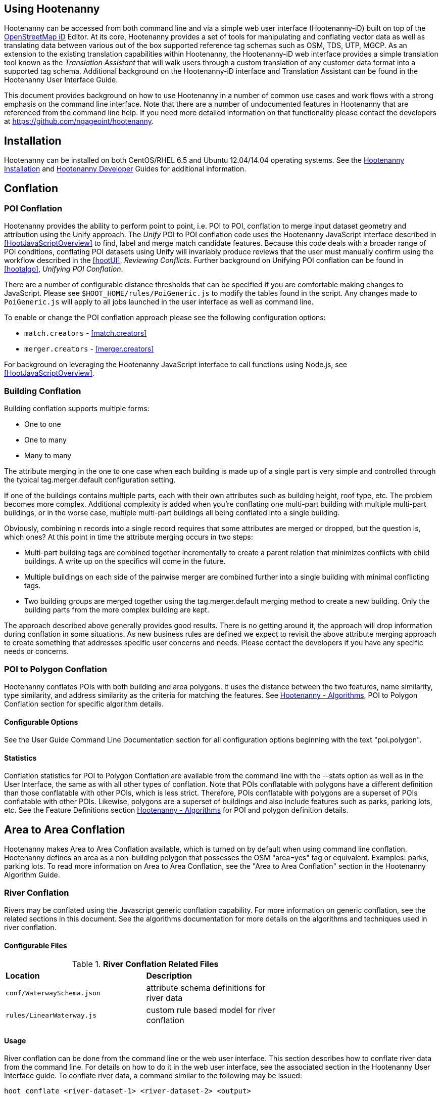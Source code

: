 
== Using Hootenanny

Hootenanny can be accessed from both command line and via a simple web user interface (Hootenanny-iD) built on top of the link:$$https://www.openstreetmap.org/edit?editor=id$$[OpenStreetMap iD] Editor.  At its core, Hootenanny  provides a set of tools for manipulating and conflating vector data as well as translating data between various out of the box supported reference tag schemas such as OSM, TDS, UTP, MGCP.  As an extension to the existing translation capabilities within Hootenanny, the Hootenanny-iD web interface provides a simple translation tool known as the _Translation Assistant_ that will walk users through a custom translation of any customer data format into a supported tag schema.  Additional background on the Hootenanny-iD interface and Translation Assistant can be found in the Hootenanny User Interface Guide. 

This document provides background on how to use Hootenanny in a number of common use cases and work flows with a strong emphasis on the command line interface. Note that there are a number of undocumented features in Hootenanny that are referenced from the command line help. If you need more detailed information on that functionality please contact the developers at https://github.com/ngageoint/hootenanny.

[[Installation]]
== Installation

Hootenanny can be installed on both CentOS/RHEL 6.5 and Ubuntu 12.04/14.04 operating systems.  See the <<hootInstall, Hootenanny Installation>> and <<hootDevGuide, Hootenanny Developer>> Guides for additional information. 

[[OldDocsConflation]]
== Conflation

[[PoiToPoi]]
=== POI Conflation

Hootenanny provides the ability to perform point to point, i.e. POI to POI, conflation to merge input dataset geometry and attribution using the Unify approach. The _Unify_ POI to POI conflation code uses the Hootenanny JavaScript interface described in <<HootJavaScriptOverview>> 
to find, label and merge match candidate features. Because this code deals with a broader range of POI conditions, conflating POI 
datasets using Unify will invariably produce reviews that the user must manually confirm using the workflow described in the
<<hootUI>>, _Reviewing Conflicts_.  Further background on Unifying POI conflation can be found in <<hootalgo>>, _Unifying
POI Conflation_.

There are a number of configurable distance thresholds that can be specified if
you are comfortable making changes to JavaScript. Please see
`$HOOT_HOME/rules/PoiGeneric.js` to modify the tables found in the script. Any
changes made to `PoiGeneric.js` will apply to all jobs launched in the user
interface as well as command line.

To enable or change the POI conflation approach please see the following
configuration options:

* `match.creators` - <<match.creators>>
* `merger.creators` - <<merger.creators>>

For background on leveraging the Hootenanny JavaScript interface to call
functions using Node.js, see <<HootJavaScriptOverview>>.

[[Building-Conflation]]
=== Building Conflation

Building conflation supports multiple forms:

* One to one
* One to many
* Many to many

The attribute merging in the one to one case when each building is made up of a
single part is very simple and controlled through the typical
+tag.merger.default+ configuration setting.

If one of the buildings contains multiple parts, each with their own attributes such as building height, roof type, etc. The problem becomes more complex. Additional complexity is added when you're conflating one multi-part building with multiple multi-part buildings, or in the worse case, multiple multi-part buildings all being conflated into a single building.

Obviously, combining n records into a single record requires that some attributes are merged or dropped, but the question is, which ones? At this point in time the attribute merging occurs in two steps:

* Multi-part building tags are combined together incrementally to create a parent relation that minimizes conflicts with child buildings. A write up on the specifics will come in the future.
* Multiple buildings on each side of the pairwise merger are combined further into a single building with minimal conflicting tags.
* Two building groups are merged together using the +tag.merger.default+ merging method to create a new building. Only the building parts from the more complex building are kept.

The approach described above generally provides good results. There is no getting around it, the approach will drop information during conflation in some situations. As new business rules are defined we expect to revisit the above attribute merging approach to create something that addresses specific user concerns and needs. Please contact the developers if you have any specific needs or concerns.

[[PoiToPolygonConflation]]
=== POI to Polygon Conflation
 
Hootenanny conflates POIs with both building and area polygons.  It uses the distance between the two features, name similarity, type similarity, and address similarity as the criteria for matching the features.  See <<hootalgo, Hootenanny - Algorithms>>, POI to Polygon Conflation section for specific algorithm details.

[[PoiToPolygonConfigurableOptions]]
==== Configurable Options
  
See the User Guide Command Line Documentation section for all configuration options beginning with the text "poi.polygon".

[[PoiToPolygonStatistics]]
==== Statistics

Conflation statistics for POI to Polygon Conflation are available from the command line with the --stats option as well as in the User Interface, the same as with all other types of conflation.  Note that POIs conflatable with polygons have a
different definition than those conflatable with other POIs, which is less strict.  Therefore, POIs conflatable with polygons are a superset of POIs conflatable with other POIs.  Likewise, polygons are a superset of buildings and also include features such as parks, parking lots, etc.  See the Feature Definitions section 
<<hootalgo, Hootenanny - Algorithms>> for POI and polygon definition details.

[[AreaToAreaConflation]]
== Area to Area Conflation

Hootenanny makes Area to Area Conflation available, which is turned on by default when using command line conflation.  Hootenanny 
defines an area as a non-building polygon that possesses the OSM "area=yes" tag or equivalent.  Examples: parks, parking lots.  
To read more information on Area to Area Conflation, see the "Area to Area Conflation" section in the Hootenanny Algorithm Guide.

[[River-Conflation]]
=== River Conflation

Rivers may be conflated using the Javascript generic conflation capability.  For more information on
generic conflation, see the related sections in this document.  See the algorithms documentation for 
more details on the algorithms and techniques used in river conflation.

==== Configurable Files

.*River Conflation Related Files*
[width="65%"]
|======
| *Location* | *Description*
| `conf/WaterwaySchema.json` | attribute schema definitions for river data
| `rules/LinearWaterway.js` | custom rule based model for river conflation
|======

==== Usage

River conflation can be done from the command line or the web user interface.  This section describes
how to conflate river data from the command line.  For details on how to do it in the web user interface,
see the associated section in the Hootenanny User Interface guide.  To conflate river data, a 
command similar to the following may be issued:

------
hoot conflate <river-dataset-1> <river-dataset-2> <output>
------

All of the settings that can be modified for river conflation exist in +conf/core/ConfigOptions.asciidoc++ and are read in by 
+rules/LinearWaterway.js+  Tweaking the settings can result in better conflation performance depending on the datasets being conflated.  
See the configuration options for details on the settings that may be modified (search for "waterway").

[[Feature-Review]]
=== Feature Review

During the conflation process if Hootenanny cannot determine with confidence the best way to 
conflate features, it will mark one or more features as needing a manual review by the user.  Below
are listed the possible solutions where Hootenanny may request a manual review from a user.

.*Feature Review Situations*
[width="100%"]
|======
| *Needs Review Message* | *Possible Causes* | *Potential User Actions to Take*
| Elements contain too many ways and the computational complexity is unreasonable. | A multiline string geometry was attempted to be conflated that had more lines in it than Hootenanny can conflate in a reasonable amount of time using its current algorithms. Currently, that is when both input sublines to conflate contain more than four lines, or if the sum of lines they contain is greater than seven. | Review this feature manually. It can only be automatically conflated by developing new conflation algorithms that can handle multilinestring input data of this size.
| Internal Error: Expected a matching subline, but got an empty match. Please report this to the developers. | An unexpected internal error occurred. Multiple matching line parts have caused extra difficulty during the line matching process. | Review this feature manually, and report this behavior to the Hootenanny development team for further examination.
| MultiLineString relations can only contain ways when matching sublines. | A input being conflated of geometry type multiline string contained an OSM feature type other than a way (nodes or relations). | Review this feature manually. This is invalid input data for Hootenanny conflation purposes and cannot be conflated automatically.
| Multiple overlapping way matches were found within one set of ways. | When attempting to conflate sublines from line inputs, multiple overlapping lines were found. | TODO
| No valid matching subline found. | When conflating two linear inputs, Hootenanny could not find a corresponding matching subline part in one of the inputs. | Review this feature manually, as Hootenanny can not determine automatically whether it matches any feature in the opposite input dataset.
| When matching sublines expected a multilinestring relation not a <osm feature type>. | When conflating linear features, Hootenanny expects all relations to be of the type multilinestring. | Review this feature manually. This is invalid input data for Hootenanny conflation purposes and cannot be conflated.
|======

[[Translation]]
== Translation

Translation is the process of both converting tabular GIS data, such as
Shapefiles, to the OSM format and schema. There are two main supported formats
for OSM data, +.osm+ , an XML format, and +.osm.pbf+ , a compressed binary
format. Discussions of OSM format reference either of these two data formats. 

By far the most complex portion of the translation process is the converting the
Shapefile's schema to the OSM schema. In many cases a one to one mapping can be
found due to the richness of the OSM schema, but finding the most appropriate mapping 
can be quite time consuming.  For example, one can spend days translating an obscure
local language to determine the column headings and values in the context of OSM or 
depending on their knowledge of Python/Javascript, create a custom translation value that 
provides a mapping between the two schemas in a significantly shorter duration of time.  

The following sections discuss high level issues associated with translating
files. For a more nuts and bolts discussion see the +--ogr2osm+ section.

[[JavaScript-Translation]]
=== JavaScript Translation

Hootenanny support translation files written in both Python and JavaScript (AKA
ECMA Script). The JavaScript engine used by Hootenanny is the engine integrated
with Qt. See the http://qt-project.org/doc/qt-4.7/ecmascript.html[Qt ECMA Script
Documentation] for details on which operations are supported.

[[Overview]]
==== Overview

[[Special-Operations]]
===== Special Operations

In addition to the operations exposed by Qt, the user also has access to:

*  +require+ - Require a JavaScript module provided by Hootenanny. The list of
   supported modules is still being defined.
*  +print+ - Print a line to stdout
*  +debug+ , +logDebug+ - Print debug text to stdout using the Hootenanny
   logging facilities. Each message will include date/time, filename, and line
   number. E.g. logs if the +--debug+ flag has been set on the command line.
*  +logInfo+ - Print information text to stdout using the Hootenanny logging
   facilities. Each message will include date/time, filename, and line number.
*  +warn+ , +logWarn+ - Print warning text to stdout using the Hootenanny
   logging facilities. Each message will include date/time, filename, and line
   number.
*  +logError+ - Print error text to stdout using the Hootenanny logging
   facilities. Each message will include date/time, filename, and line number.
*  +logFatal+ - Print fatal text to stdout using the Hootenanny logging
   facilities. Each message will include date/time, filename, and line number.


[[Functions-Called-by-Hootenanny]]
===== Functions Called by Hootenanny

There are several functions that may be called by Hootenanny:

*  +initialize+ - An optional method that gets called before any other methods.
*  +finalize+ - An optional method that gets called after all other methods have
   been completed. This can be useful if you want to print out statistics on the
   translation.
*  +translateToOgr+ - Required by the +--osm2ogr+ command to translate from OSM
   to a custom schema.
*  +translateToOsm+ - Required by the +--ogr2osm+ command to translate from a
   custom schema to the OSM schema. For backwards compatibility reasons
   +translateAttributes+ is also supported, but +translateToOsm+ is preferred.
*  +getDbSchema+ - Required by the +--osm2ogr+ command to get the custom schema
   that OSM data will be converted into.

[[Simple-Example]]
===== Simple Example
  

Below is about the simplest useful example that supports both +--ogr2osm+ and +--osm2ogr+ . The following sections go into details on how these function are used.

------
// an optional initialize function that gets called once before any 
// translateAttribute calls.
function initialize()
{
    // The print method simply prints the string representation to stdout
    print("Initializing.")
}

// an optional finalize function that gets called once after all
// translateAttribute calls.
function finalize()
{
    // the debug method prints to stdout when --debug has been specified on
    // the hoot command line. (DEBUG log level)
    debug("Finalizing.");
}

//
// A very simple function for translating NFDDv4's to OSM:
// - NAM column to OSM's name tag
// - TYP column to OSM's highway tag
// This is far from complete, but demonstrates the concepts.
//
function translateToOgr(tags, elementType, geometryType)
{
    var attrs = {};

    if ('name' in tags)
    {
        attrs['NAM'] = tags['name'];
    }

    attrs['TYP'] = 0;
    if (tags['highway'] == 'road')
    {
        attrs['TYP'] = 1;
    }
    else if (tags['highway'] == 'motorway')
    {
        attrs['TYP'] = 41;
    }

    return { attrs: attrs, tableName: "LAP030" };
}

//
// A very simple function for translating from OSM's schema to NFDDv4:
// - name tag to NFDDv4's NAM column
// - highway tag to NFDDv4's TYP column
// This is far from complete, but demonstrates the concepts.
//
function translateToOsm(attrs, layerName)
{
    tags = {};

    if (attrs['NAM'] != '')
    {
        tags['name'] = attrs['NAM']
    }
    if (attrs['TYP'] == 41)
    {
        tags['highway'] = 'motorway';
    }
    else
    {
        tags['highway'] = 'road';
    }

    return tags
}

//
// This returns a schema for a subset of the NFDDv4 LAP030 (road) columns.
//
function getDbSchema()
{
    var schema = [
        lap030 = {
            name: 'LAP030',
            geom: 'Line',
            columns: [
                {
                    name:'NAM',
                    type:'String'
                },
                { name:"TYP",
                  desc:"Thoroughfare Type" ,
                  optional:"O" ,
                  type:"enumeration",
                  enumerations:[
                     { name:"Unknown", value:"0" },
                     { name:"Road", value:"1" },
                     { name:"Motorway", value:"41" }
                  ] // End of Enumerations 
                 } // End of TYP
            ]
        }
    ]

    return schema;
}
------


[[JavaScript-to-OSM-Translation]]
==== JavaScript to OSM Translation
  

The +translateToOsm+ method takes two parameters:

*  +attrs+ - A associative array of attributes and values from the source record.
*  +layerName+ - The name of the layer being processed. In the case of a Database source it will be the table name. In the case of a file input it will be the full path to the file. Frequently the +layerName+ is useful in decoding the type of feature being processed.

_Note_: The +translateToOsm+ was previously called +translateAttributes+ . Either name will still work, but +translateToOsm+ is preferred. If both are specified then +translateToOsm+ will be used.

This method will be called after the +initialize+ method is called when translating from an OGR format to a OSM schema. For instance if you call:

------
hoot ogr2osm tmp/SimpleExample.js myoutput.osm myinput1.shp myinput2.shp
------

The functions will be called in the following order:

.  +initialize+ 

.  +translateToOsm+ - This will be called once for every feature in myinput1.shp

.  +translateToOsm+ - This will be called once for every feature in myinput2.shp

.  +finalize+ 


[[Table-Based-Translation]]
===== Table Based Translation
  

For more advanced translations it may make sense to define a simple set of tables and use those tables to translate values. An example is below:

------
// create a table of nfdd biased rules.
var nfddBiased = [
    { condition:"attrs['SBB'] == '995'", consequence:"tags['bridge'] = 'yes'" }
];

// build a one to one translation table.
var one2one = [
    ['ROC', '1',    'surface',  'ground'],
    ['ROC', '2',    'surface',  'unimproved'],
    ['WTC', '1',    'all_weather', 'yes'],
    ['WTC', '2',    'all_weather', 'fair']
];

// build a more efficient lookup
var lookup = {}
for (var r in one2one)
{
    var row = one2one[r];
    if (!(row[0] in lookup))
    {
        lookup[row[0]] = {}
    }

    lookup[row[0]][row[1]] = [row[2], row[3]];
}

// A translateAttributes method that is very similar to the python translate 
// attributes
function translateToOsm(attrs, layerName) 
{ 
    var tags = {};

    for (var col in attrs)
    {
        var value = attrs[col];
        if (col in lookup)
        {
            if (value in lookup[col])
            {
                row = lookup[col][value];
                tags[row[0]] = row[1];
            }
            else
            {
                throw "Lookup value not found for column. (" + col + "=" + value + ")";
            }
        }
        else
        {
            for (var bi in nfddBiased)
            {
                print(attrs['SBB']);
                print(nfddBiased[bi].condition);
                print(eval(nfddBiased[bi].condition));
                print(nfddBiased[bi].consequence);
                if (eval(nfddBiased[bi].condition))
                {
                    print("Condition true.");
                    eval(nfddBiased[bi].consequence);
                }
            }
        }
    }
    return tags;
}
------


[[OSM-to-OGR-Translation]]
==== OSM to OGR Translation
  

Using JavaScript translation files it is now possible to convert from OSM to more typical tabular geospatial formats such as Shapefile or FileGDB. In order to convert to these formats some information will likely be lost and these translation files define which attributes will be carried across and how they'll be put into tables/layers.

The necessary functionality is accessed via two methods, +getDbSchema+ and +translateToOsm+ . Both methods are required.

The +getDbSchema+ method takes no arguments and returns a complex schema data structure that is described in theDB Schemasection.

The +translateToOsm+ method takes three arguments and returns an associative array values.
Arguments:

*  +tags+ - A associative array of tag key/value pairs from the source element/feature.
*  +elementType+ - The OSM element type being passed in. This is one of "node", "way", or "relation". See the OSM data model for more information.
*  +geometryType+ - The geometry type of the element being passed in. This is one of "Point", "Line", "Area" or "Collection". The value is determined based on both the element type and the tags on a given feature.

Returns:

*  +undefined+ if the feature should be dropped, or a single associative array with the following keys:
*  +attrs+ - An associative array of attributes where the key is the column name and the value is the cell's value. The cell's value does not need to be in the same data type as specified by the schema, but must be convertible to that data type. For instance returns a string zero ( +"0"+ ) and integer zero ( +0+ ) are both acceptable for an integer field. The attrs must be consistent with the table schema defined for the given +tableName+ .
*  +tableName+ - A string value the determines the table/layer that the feature will be inserted into. This must be one of the tables defined in the DB schema.


The methods will be called after the +initialize+ method is called when translating from an OGR format to a OSM schema. For instance if you call:

------
hoot osm2ogr tmp/SimpleExample.js myinput.osm myoutput.shp
------

The functions will be called in the following order:

.  +initialize+ 

.  +getDbSchema+ 

.  +translateToOgr+ - This will be called once for every element in myinput.osm that has at least one non-metadata tag. The metadata tags are defined in +$HOOT_HOME/conf/MetadataSchema.json+ 

.  +finalize+ 

This is most commonly accessed through the +--osm2ogr+ command.


[[DB-Schema]]
===== DB Schema
  

Hootenanny supports converting OSM data into multiple layers where each layer has its own output schema including data types and column names.

The DB schema result is structured as follows:

------
// The top level schema is always defined as an array of table schemas
schema = [
  // each table is an associative array of key/values
  {
    // required name of the layer. This is the layer name that will be created.
    name: "ROAD_TABLE",
    // required geometry type for a table. Options are Point, Line and Polygon
    geom: "Line",
    // required array of columns in the table.
    columns: [
      {
        // required name of the column
        name: "NAM",
        // required type of the column. 
        // Options are listed in "Supported output data types" below.
        type: "string",
        // Optional defValue field. If the column isn't populated in attrs then
        // this defValue will be used. If it isn't specified then the column
        // must always be specified in attrs.
        defValue: '',
        // Optional length field. If the column isn't populated then the default
        // field size is used as defined by OGR. If it is populated then the 
        // value will be used as the field width.
        length: 255
      },
      // another column
      { name: "TYP", type: "enumeration",
        // enumerated values
        enumerations: [
          { value: 0 }, 
          { value: 1 }
        ]
      }
    ]
  }
  // any number of tables can be defined here.
];
------

Supported output data types:

*  +string+ - A variable length string.
*  +enumeration+ - A 32bit signed integer with specific acceptable enumerated values.
*  +double+ or +real+ - 64bit float
*  +integer+ or +long integer+ - Aliased to +enumeration+, but it doesn't require an +enumerations+ array.

The numeric data types support +minimum+ and +maximum+ . By default +minimum+ and +maximum+ are disabled. If min/max values are specified or an enumeration table is populated then Hootenanny will validate all output data before it is written. The following rules are used to determine if a value is valid:

* If the enumeration table is present ( +enumeration+ type only) then a value is valid. If the value is in the enumeration table then min/max bounds are ignored.
* If +maximum+ is specified then the value is invalid if it is greater than maximum.
* If +minimum+ is specified then the value is invalid if it is less than minimum.


[[File-Formats]]
==== File Formats
  
For the translation operations (and several others) Hootenanny utilizes the well known GDAL/OGR libraries. These libraries support a number of file formats including Shapefile, FileGDB, GeoJSON, PostGIS, etc. While not every format has been tested, many will work with Hootenanny without any modification. Others, such as FileGDB, may require a specially compiled version of GDAL. Please see the GDAL documentation and talk to your administrator for details.

Below are a discussion of some special handling situations when reading and writing to specific formats.


[[Shapefile]]
===== Shapefile
  
When writing shapefiles a new directory will be created with the basename of the specified path and the new layers will be created within that directory. For example:

------
hoot osm2ogr translations/MyTranslation.js input.osm output.shp
------

The above command will create a new directory called +output+ and the layers specified in the +translations/MyTranslation.js+ schema will be created as +output/<your layer name>.shp+ .


[[CSV]]
===== CSV
  

CSV files are created using the OGR CSV driver and will contain an associated +.csvt+ file that contains the column types. If you're exporting points then you will get an X/Y column prepended onto your data. If you're exporting any other geometry type then you will get a WKT column prepended that contains the Well Known Text representation of your data. If you would like to read from a CSV you must first create a VRT file as described in the OGR CSV documentation. E.g.

Creating a new CSV file:

------
hoot osm2ogr translations/Poi.js test-files/conflate/unified/AllDataTypesA.osm foo.csv
------

This uses a simple translation script ( +Poi.js+ ) that exports POI data and its associated tags. If you would then like to read that data create a new +.vrt+ file named +foo.vrt+ that contains the following:

------
<OGRVRTDataSource>
    <OGRVRTLayer name="foo">
        <SrcDataSource>foo.csv</SrcDataSource>
        <GeometryType>wkbPoint</GeometryType>
        <LayerSRS>WGS84</LayerSRS>
        <GeometryField encoding="PointFromColumns" x="X" y="Y"/>
    </OGRVRTLayer>
</OGRVRTDataSource>
------

Then to convert the file back into a .osm file run:

------
hoot ogr2osm translations/Poi.js ConvertedBack.osm foo.vrt
------


[[Buildings-Translation]]
=== Buildings Translation
  

In the simplest case a building is a way tagged with +building=yes+ . However, when it comes to 3D features buildings can get dramatically more complex. For a thorough discussion of Buildings and how they're mapped see the link:$$http://wiki.openstreetmap.org/wiki/Simple_3D_Buildings$$[OSM wiki page on Simple 3D Buildings] .


[[Translating-Building-Parts]]
==== Translating Building Parts
  

Some Shapefiles contain buildings that are mapped out as independent parts. Where each part refers to the roof type and height of a portion of the building. E.g. The Capital building might be mapped out as one large, low flat roof record and a second tall domed roof record. This provides for very rich data, but also a complex representation in OSM. Fortunately Hootenanny handles most of the heavy lifting for you.

To translate complex building parts simply translate them in the same way you would translate any other building. By default Hootenanny will then search through all the buildings and look for buildings that appear to be part of the same structure. If they're part of the same structure then a complex building will be created for you automatically. The complex buildings will take the form specified in the link:$$http://wiki.openstreetmap.org/wiki/Simple_3D_Buildings$$[Simple 3D Buildings] specification. The following section gives a specific example.


[[Complex-Building-Example]]
===== Complex Building Example
  
.Example of a Complex Building

image::user/images/image1348.png[]

In the above image there are three buildings; 123, 124, and 125. Building 123 is broken into two parts, a long rectangular section that is marked as a gabled roof and a squarish section that is marked with a flat roof. In a Shapefile that may look like the following:

|======
| name | roof_type 
| 123 | gabled 
| 123 | flat 
| 124 | gabled 
| 125 | gabled 
|======

Using an abbreviated OSM JSON representation the resulting OSM data would be:

------
{ "type": "way", "id": 1, "tags": { "building": "yes", "addr:housenumber": "123", "building:roof:shape": "gabled" } }
{ "type": "way", "id": 2, "tags": { "building": "yes", "addr:housenumber": "123", "building:roof:shape": "flat" } }
{ "type": "way", "id": 3, "tags": { "building": "yes", "addr:housenumber": "124", "building:roof:shape": "gabled" } }
{ "type": "way", "id": 4, "tags": { "building": "yes", "addr:housenumber": "125", "building:roof:shape": "gabled" } }
------

Hootenanny will automatically detect that the two 123 buildings are part of the same building. This is done by asking the following questions:

* Do the two building share at least two consecutive nodes (share an edge) or does one building completely contain the other building?
* Do the non-part specific attributes of buildings match very closesly? (E.g. Are the addresses the same? Are the names the same? Ignore any differences in height or roof shape.)

If these two questions answer yes, then the building parts are grouped together. An arbitrary number of building parts may be grouped together in this way to create a larger building. Once the building parts are grouped some new elements are added to the map to represent the building parts as shown in the following OSM JSON snippet.

------
{ "type": "way", "id": 1, "tags": { "building:part": "yes", "building:roof:shape": "gabled" } }
{ "type": "way", "id": 2, "tags": { "building:part": "yes", "building:roof:shape": "flat" } }
{ "type": "way", "id": 3, "tags": { "building": "yes", "addr:housenumber": "124", "building:roof:shape": "gabled" } }
{ "type": "way", "id": 4, "tags": { "building": "yes", "addr:housenumber": "125", "building:roof:shape": "gabled" } }
{ "type": "way", "id": 5, "tags": { "building": "yes", "addr:housenumber": "125" } }
{ "type": "relation", "id": 1, "tags": { "type": "building", "building": "yes", "addr:housenumber": "123" }, 
    "members": [ 
        { "type": "way", "ref": 1, "role": "part" }
        { "type": "way", "ref": 2, "role": "part" }
        { "type": "way", "ref": 5, "role": "outline" } ] }
------

The astute reader may notice that a new way was created during this process. The new way, 5, is an outline of the entire building. This is done as part of the spec to be certain that older rendering engines don't ignore the complex building. Whenever building outlines are encountered by Hootenanny they are ignored and the more complex representation is used. However, Hootenanny will still generate building outlines. The building outline will always represent the union of all the building parts.


[[Disabling-Complex-Buildings]]
===== Disabling Complex Buildings
  

By default the +ogr2osm.ops+ parameter is set to +hoot::MergeNearbyNodes;hoot::BuildingPartMergeOp+ . If you would like to disable the automatic construction of complex buildings from the individual parts then simply remove +hoot::BuildingPartMergeOp+ from the +ogr2osm.ops+ parameter. For example:

------
hoot ogr2osm -D "ogr2osm.ops=hoot::MergeNearbyNodes" MyTranslation MyOutput.osm MyInput.shp
------

[[Common-Use-Cases]]
== Common Conflation Use Cases
  

The following sections describe some common use cases and how to approach them using Hootenanny.


[[Conflate-Two-Shapefiles]]
=== Conflate Two Shapefiles
  

The following subsections describe how to do the following steps:

. Prepare the input for translation

. Translate the Shapefiles into .osm files

. Conflate the Data

. Convert the conflated .osm data back to Shapefile

We'll be using files from the http://www.census.gov/geo/www/tiger/tgrshp2012/tgrshp2012.html[US Census Tiger] data and http://dcgis.dc.gov[DC GIS] 

* Tiger Roads - link:$$ftp://ftp2.census.gov/geo/tiger/TIGER2012/ROADS/tl_2012_11001_roads.zip$$[ftp://ftp2.census.gov/geo/tiger/TIGER2012/ROADS/tl_2012_11001_roads.zip] 
* DC GIS Roads - http://dcatlas.dcgis.dc.gov/catalog/download.asp?downloadID=88&downloadTYPE=ESRI[http://dcatlas.dcgis.dc.gov/catalog/download.asp?downloadID=88&downloadTYPE=ESRI] 


[[Prepare-the-Shapefiles]]
==== Prepare the Shapefiles
  

First validate that your input shapefiles are both Line String (AKA Polyline) shapefiles. This is easily done with +ogrinfo+:

------
$ ogrinfo -so tl_2010_12009_roads.shp tl_2010_12009_roads
INFO: Open of `tl_2010_12009_roads.shp'
      using driver `ESRI Shapefile' successful.

Layer name: tl_2010_12009_roads
Geometry: Line String
Feature Count: 17131
Extent: (-80.967774, 27.822067) - (-80.448353, 28.791396)
Layer SRS WKT:
GEOGCS["GCS_North_American_1983",
    DATUM["North_American_Datum_1983",
        SPHEROID["GRS_1980",6378137,298.257222101]],
    PRIMEM["Greenwich",0],
    UNIT["Degree",0.017453292519943295]]
STATEFP: String (2.0)
COUNTYFP: String (3.0)
LINEARID: String (22.0)
FULLNAME: String (100.0)
RTTYP: String (1.0)
MTFCC: String (5.0)
------


[[Translate-the-Shapefiles]]
==== Translate the Shapefiles
  

Hootenanny provides a link:$$User_-_--ogr2osm.html$$[--ogr2osm] operation to translate and convert shapefiles into OSM files. If the projection is available for the Shapefile the input will be automatically reprojected to WGS84 during the process. If you do a good job of translating the input data into the OSM schema then Hootenanny will conflate the attributes on your features as well as the geometries. If you do not translate the data properly then you'll still get a result, but it may not be desirable.


[[Crummy-Translation]]
===== Crummy Translation
  

The following translation code will always work for roads, but drops all the attribution on the input file.

------
#!/bin/python

def translateAttributes(attrs, layerName):
    if not attrs: return

    return {'highway':'road'}
------


[[Better-Translation]]
===== Better Translation
  

The following translation will work well with the tiger data.

------
#!/bin/python

def translateAttributes(attrs, layerName):
    if not attrs: return

    tags = {}

    # 95% CE in meters
    tags['accuracy'] = '10'

    if 'FULLNAME' in attrs:
        name = attrs['FULLNAME']
        if name != 'NULL' and name != '':
            tags['name'] = name

    if 'MTFCC' in attrs:
        mtfcc = attrs['MTFCC']
        if mtfcc == 'S1100':
            tags['highway'] = 'primary'
        if mtfcc == 'S1200':
            tags['highway'] = 'secondary'
        if mtfcc == 'S1400':
            tags['highway'] = 'unclassified'
        if mtfcc == 'S1500':
            tags['highway'] = 'track'
            tags['surface'] = 'unpaved'
        if mtfcc == 'S1630':
            tags['highway'] = 'road'
        if mtfcc == 'S1640':
            tags['highway'] = 'service'
        if mtfcc == 'S1710':
            tags['highway'] = 'path'
            tags['foot'] = 'designated'
        if mtfcc == 'S1720':
            tags['highway'] = 'steps'
        if mtfcc == 'S1730':
            tags['highway'] = 'service'
        if mtfcc == 'S1750':
            tags['highway'] = 'road'
        if mtfcc == 'S1780':
            tags['highway'] = 'service'
            tags['service'] = 'parking_aisle'
        if mtfcc == 'S1820':
            tags['highway'] = 'path'
            tags['bicycle'] = 'designated'
        if mtfcc == 'S1830':
            tags['highway'] = 'path'
            tags['horse'] = 'designated'

    return tags
------

To run the tiger translation put the above code in a file named +translations/TigerRoads.py+ and run the following:

------
hoot ogr2osm TigerRoads tmp/dc-roads/tiger.osm tmp/dc-roads/tl_2012_11001_roads.shp
------

The following translation will work OK with the DC data.

------
#!/bin/python

def translateAttributes(attrs, layerName):
    if not attrs: return

    tags = {}

    # 95% CE in meters
    tags['accuracy'] = '15'

    name = ''
    if 'REGISTERED' in attrs:
        name = attrs['REGISTERED']
    if 'STREETTYPE' in attrs:
        name += attrs['STREETTYPE']
    if name != '':
        tags['name'] = name

    if 'SEGMENTTYP' in attrs:
        t = attrs['SEGMENTTYP']
        if t == '1' or t == '3':
            tags['highway'] = 'motorway'
        else:
            tags['highway'] = 'road'

    # There is also a one way attribute in the data, but given the difficulty 
    # in determining which way it is often left out of the mapping.

    return tags
------

To run the DC GIS translation put the above code in a file named +translations/DcRoads.py+ and run the following:

------
hoot ogr2osm DcRoads tmp/dc-roads/dcgis.osm tmp/dc-roads/Streets4326.shp
------


[[Conflate-the-Data]]
==== Conflate the Data
  

If you're just doing this for fun, then you probably want to crop your data down to something that runs quickly before conflating.

------
hoot crop tmp/dc-roads/dcgis.osm tmp/dc-roads/dcgis-cropped.osm "-77.0551,38.8845,-77.0281,38.9031" 
hoot crop tmp/dc-roads/tiger.osm tmp/dc-roads/tiger-cropped.osm "-77.0551,38.8845,-77.0281,38.9031" 
------

All the hard work is done. Now we let the computer do the work. If you're using the whole DC data set, go get a cup of coffee.

------
hoot conflate tmp/dc-roads/dcgis-cropped.osm tmp/dc-roads/tiger-cropped.osm tmp/dc-roads/output.osm
------


[[Convert-Back-to-Shapefile]]
==== Convert Back to Shapefile
  

Now we can convert the final result back into a Shapefile.

------
hoot osm2shp "name,highway,surface,foot,horse,bicycle" tmp/dc-roads/output.osm tmp/dc-roads/output.shp
------


[[Snap-GPS-Tracks-to-Roads]]
=== Snap GPS Tracks to Roads
  

. Create a translation file for "translating" your GPS tracks. This typically just adds the accuracy field. E.g. +accuracy=5+ 

. Convert your GPX file into an OSM file where each track is now a way.

------
hoot ogr2osm GpsTrack tmp/MyTracks.osm "$HOME/MyTracks.gpx;tracks" 
------
+

. Use the special track snapping conflation manipulation to snap your tracks to an existing road network and convert to Shapefile.
------
hoot conflate -D conflator.manipulators=hoot::WaySnapMerger HighQualityRoads.osm tmp/MyTracks.osm tmp/MySnappedTracks.osm
hoot osm2shp "hoot:max:movement,hoot:mean:movement,hoot:score,name,foot" tmp/MySnappedTracks.osm tmp/MySnappedTracks.shp
------



[[Maintaining-per-node-attributes]]
==== Maintaining per node attributes
  

If you have node attributes that you want to keep you can use the +hoot::PointsToTracksOp+ operation to join the nodes after translation. This requires two fields on each node:

*  +hoot:track:id+ - The id of the track that the node belongs to. The id is simply treated as a string. Nodes with like ids will be grouped together.
*  +hoot:track:seq+ - The sequence of the nodes within the track (way). This is treated as a string and sorted as a string where the smallest value is at the beginning of the track. Be certain to avoid problems with integers during translation. E.g. "13", "112" will not sort properly, but "013", "112" will sort properly. It is also recommended to use +hoot::MergeNearbyNodes+ as a poor man's line simplification to speed the process up a bit. If this causes problems with your data you can safely drop it.

The command used with a GPX input file is:

------
hoot ogr2osm  -D "ogr2osm.ops=hoot::MergeNearbyNodes;hoot::PointsToTracksOp" GpsTrack tmp/MyTracks.osm "$HOME/MyTracks.gpx;track_points" 
------

An example translation file is:

------
#!/bin/python

def translateAttributes(attrs, layerName):
    if not attrs: return

    tags = attrs
    tags['accuracy'] = '5'
    tags['highway'] = 'road'
    if 'track_fid' in attrs:
        tags['hoot:track:id'] = attrs['track_fid']
        tags['hoot:track:seq'] = "%09d" % int(attrs['track_seg_point_id'])

    return tags
------

*Special Rule* If all the nodes in a track have the same +highway=*+ setting then the highway attribute will be moved from the node to the way.


[[Add-NSG-TLM-Symbology-to-a-FileGeodatabase]]
=== Add NSG TLM Symbology to a FileGeodatabase

==== Overview
ESRI ArcMap can use Visual Representation rules to display symbology. Hootenanny is able to export Topographic Data Store (TDS) compliant data in a FileGeodatabase that is able to have default symbology applied to it. The command line procedure to create default symbology is as follows.

References:

* http://resources.arcgis.com/en/help/main/10.2/index.html#/What_are_representations/00s50000004m000000/
* http://resources.arcgis.com/en/help/main/10.2/index.html#/What_are_visual_specifications/0103000001w9000000/

==== Requirements
The main requirement is access to a copy of ESRI ArcGIS with the following:

* ArcGIS Standard or ArcGIS Desktop license
* Production Mapping Extension & license
* Defense Mapping Extension & license

==== Process:

Get an empty TDS template FileGeodatabase::
* From the ArcGIS Defence Mapping Extension install location.
+
----
C:\Program Files\ArcGIS\EsriDefenseMapping\Desktop10.2\Tds\Local\Schema\Gdb\LTDS_4_0.zip+
----
+
* Unpack this Zip file and copy the "LTDS_4_0.gdb" File GeoDatabase to your Hootenanny working directory.

Run Hootenanny and add your data to the template File GeoDatabase::
* Add the "Append Data" flag: +ogr.append.data+
* Add the template File GeoDatabase to write to.
+
----
hoot osm2ogr -D ogr.append.data="true" $HOOT_HOME/translations/TDS.js your_data.osm LTDS_4_0.gdb
----

Transfer the LTDS_4_0.gdb to the machine that has ESRI ArcGIS installed::
* Place it in a convenient location


Set the "Product Library" in ArcMap::
Reference: http://resources.arcgis.com/en/help/main/10.2/index.html#//0103000001p0000000
* Copy "C:\Program Files\ArcGIS\EsriDefenseMapping\Desktop10.2\Tds\Local\Product Library\LTDS_4_0_Product_Library.zip" to where you saved the Hoot File GeoDatabase
* Unzip "LTDS_4_0_Product_Library.zip" to get LTDS_4_0_Product_Library.gdb"
* Open ArcMap:
** Click on "Customize->Production->Product Library"
** Right Click on "Product Library"
** Click on "Select Product Library"
** Navigate to wherever you saved the "LTDS_4_0_Product_Library.gdb" and select it.


Calculate the Visual Specifications::
Reference: http://resources.arcgis.com/en/help/main/10.2/index.html#/Calculate_Visual_Specifications/01090000001w000000/
* Open ArcCatalog
* Run "Toolboxes->System Toolboxes->Production Mapping Toolbox->Symbology->Calculate Visual Specifications":
** *Input Features* Browse to where the Hootenanny File GeoDatabase is saved and select all of the features inside the "LTDS" feature dataset
** *Visual Specification Workspace* Browse to and select "C:\Program Files\ArcGIS\EsriDefenseMapping\Desktop10.2\Tds\Local\Cartography\Symbology\LTDS_4_0_NSG_Visual_Specification.mdb"
** Select "LTDS_NSG::50K" for 50K TLM symbology or "LTDS_100K::100K" for a 100K TLM symbology.
** Click on "OK"
** Wait for it to finish. It will take a while.

View the Default Symbology::
* Open ArcMap
* Add the +LTDS_4_0.gdb+ dataset



